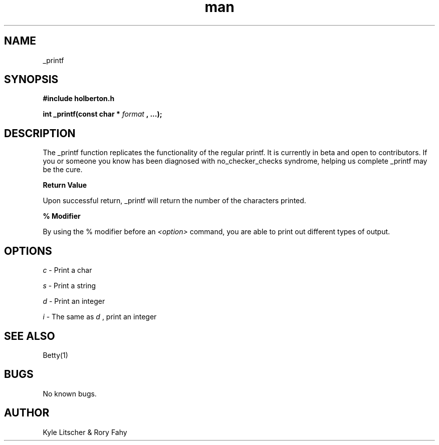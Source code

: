 .TH man 3 "19 March 2019" "0.1" "_printf man page"
.SH NAME
 _printf
.SH SYNOPSIS
.B #include "holberton.h"

.B int _printf(const char *
.I format
.B , ...);
.SH DESCRIPTION
The _printf function replicates the functionality of the regular printf. It is
currently in beta and open to contributors. If you or someone you know has been\ diagnosed with no_checker_checks syndrome, helping us complete _printf may be the cure.

.B Return Value

Upon successful return, _printf will return the number of the characters printed.

.B % Modifier

By using the % modifier before an
.I <option>
command, you are able to print out different types of output.
.SH OPTIONS
.I c
- Print a char

.I s
- Print a string

.I d
- Print an integer

.I i
- The same as
.I d
, print an integer
.SH SEE ALSO
 Betty(1)
.SH BUGS
No known bugs.
.SH AUTHOR
Kyle Litscher & Rory Fahy
